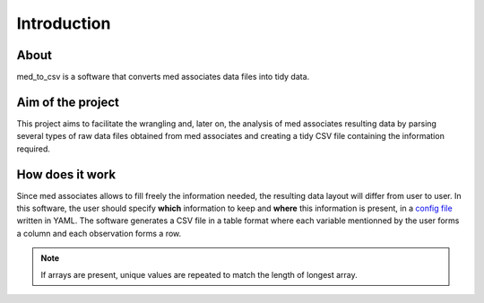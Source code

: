 Introduction
=============

About
------

med_to_csv is a software that converts med associates data files into tidy data. 

Aim of the project
-------------------

This project aims to facilitate the wrangling and, later on, the analysis of med associates
resulting data by parsing several types of raw data files obtained from med associates and 
creating a tidy CSV file containing the information required.

How does it work
-----------------
Since med associates allows to fill freely the information needed, the resulting data layout
will differ from user to user. In this software, the user should specify **which** information 
to keep and **where** this information is present, in a `config file <./config_file.html>`_ 
written in YAML. The software generates a CSV file in a table format where 
each variable mentionned by the user forms a column and each observation forms a row.

.. note:: If arrays are present, unique values are repeated to match the length of longest array.